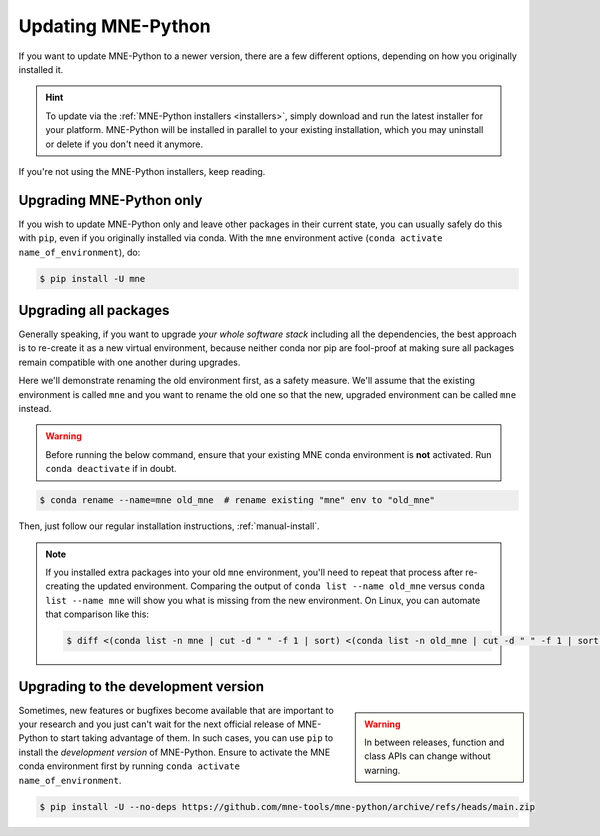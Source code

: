 Updating MNE-Python
===================

If you want to update MNE-Python to a newer version, there are a few different
options, depending on how you originally installed it.

.. hint::
   To update via the :ref:`MNE-Python installers <installers>`, simply
   download and run the latest installer for your platform. MNE-Python will be
   installed in parallel to your existing installation, which you may uninstall
   or delete if you don't need it anymore.

If you're not using the MNE-Python installers, keep reading.


Upgrading MNE-Python only
^^^^^^^^^^^^^^^^^^^^^^^^^

If you wish to update MNE-Python only and leave other packages in their current
state, you can usually safely do this with ``pip``, even if you originally
installed via conda. With the ``mne`` environment active
(``conda activate name_of_environment``), do:

.. code-block:: console

    $ pip install -U mne


Upgrading all packages
^^^^^^^^^^^^^^^^^^^^^^

Generally speaking, if you want to upgrade *your whole software stack*
including all the dependencies, the best approach is to re-create it as a new
virtual environment, because neither conda nor pip are fool-proof at making
sure all packages remain compatible with one another during upgrades.

Here we'll demonstrate renaming the old environment first, as a safety measure.
We'll assume that the existing environment is called ``mne`` and you want to
rename the old one so that the new, upgraded environment can be called ``mne``
instead.

.. warning::

    Before running the below command, ensure that your existing MNE conda
    environment is **not** activated. Run ``conda deactivate`` if in doubt.

.. code-block:: console

    $ conda rename --name=mne old_mne  # rename existing "mne" env to "old_mne"

Then, just follow our regular installation instructions, :ref:`manual-install`.

.. note::

    If you installed extra packages into your old ``mne`` environment,
    you'll need to repeat that process after re-creating the updated
    environment. Comparing the output of ``conda list --name old_mne`` versus
    ``conda list --name mne`` will show you what is missing from the new
    environment. On Linux, you can automate that comparison like this:

    .. code-block:: console

        $ diff <(conda list -n mne | cut -d " " -f 1 | sort) <(conda list -n old_mne | cut -d " " -f 1 | sort) | grep "^>" | cut -d " " -f 2


.. _installing_main:

Upgrading to the development version
^^^^^^^^^^^^^^^^^^^^^^^^^^^^^^^^^^^^

.. warning::
    :class: sidebar

    In between releases, function and class APIs can change without
    warning.

Sometimes, new features or bugfixes become available that are important to your
research and you just can't wait for the next official release of MNE-Python to
start taking advantage of them. In such cases, you can use ``pip`` to install
the *development version* of MNE-Python. Ensure to activate the MNE conda
environment first by running ``conda activate name_of_environment``.

.. code-block:: console

    $ pip install -U --no-deps https://github.com/mne-tools/mne-python/archive/refs/heads/main.zip
